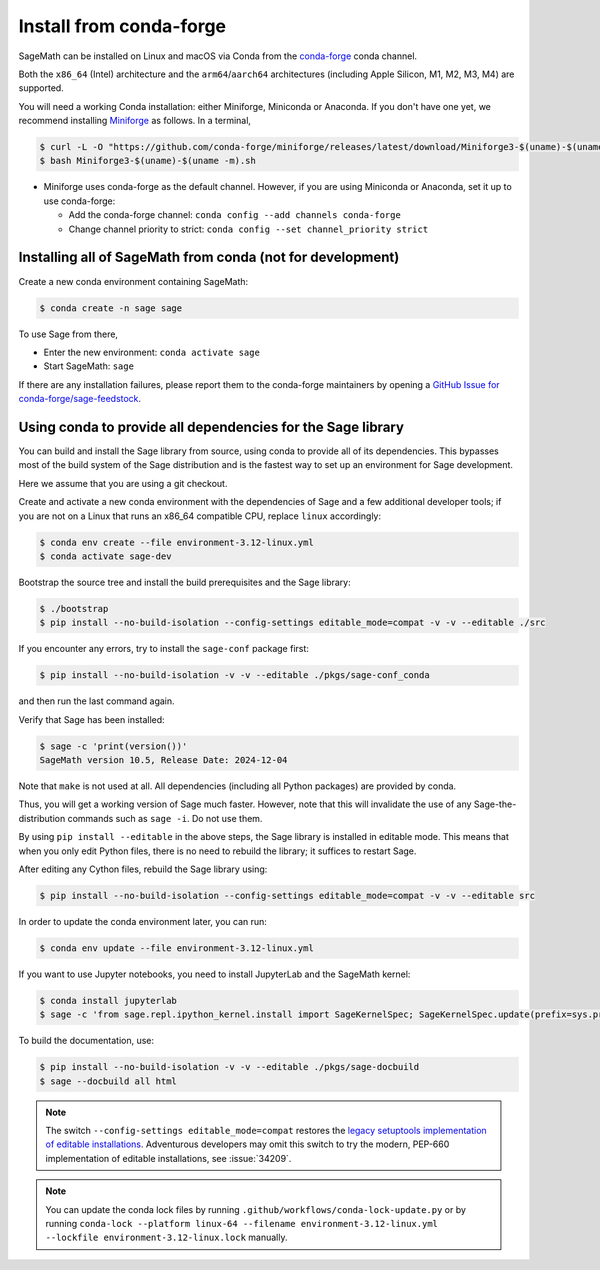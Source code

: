 .. _sec-installation-conda:

Install from conda-forge
========================

SageMath can be installed on Linux and macOS via Conda from the
`conda-forge <https://conda-forge.org>`_ conda channel.

Both the ``x86_64`` (Intel) architecture and the ``arm64``/``aarch64``
architectures (including Apple Silicon, M1, M2, M3, M4) are supported.

You will need a working Conda installation: either Miniforge, Miniconda or
Anaconda. If you don't have one yet, we recommend installing `Miniforge
<https://github.com/conda-forge/miniforge>`_ as follows. In a terminal,

.. code-block:: shell

    $ curl -L -O "https://github.com/conda-forge/miniforge/releases/latest/download/Miniforge3-$(uname)-$(uname -m).sh"
    $ bash Miniforge3-$(uname)-$(uname -m).sh

* Miniforge uses conda-forge as the default channel. However, if you are using
  Miniconda or Anaconda, set it up to use conda-forge:

  * Add the conda-forge channel: ``conda config --add channels conda-forge``

  * Change channel priority to strict: ``conda config --set channel_priority strict``

.. _sec-installation-conda-binary:

Installing all of SageMath from conda (not for development)
^^^^^^^^^^^^^^^^^^^^^^^^^^^^^^^^^^^^^^^^^^^^^^^^^^^^^^^^^^^

Create a new conda environment containing SageMath:

.. code-block:: shell

    $ conda create -n sage sage

To use Sage from there,

* Enter the new environment: ``conda activate sage``
* Start SageMath: ``sage``

If there are any installation failures, please report them to
the conda-forge maintainers by opening a `GitHub Issue for
conda-forge/sage-feedstock <https://github.com/conda-forge/sage-feedstock/issues>`_.

.. _sec-installation-conda-develop:

Using conda to provide all dependencies for the Sage library
^^^^^^^^^^^^^^^^^^^^^^^^^^^^^^^^^^^^^^^^^^^^^^^^^^^^^^^^^^^^^^^^^^^^^^^^^^^

You can build and install the Sage library from source, using conda to
provide all of its dependencies. This bypasses most of the build
system of the Sage distribution and is the fastest way to set up an
environment for Sage development.

Here we assume that you are using a git checkout.

Create and activate a new conda environment with the dependencies of Sage and a
few additional developer tools; if you are not on a Linux that runs an x86_64
compatible CPU, replace ``linux`` accordingly:

.. code-block:: shell

    $ conda env create --file environment-3.12-linux.yml
    $ conda activate sage-dev

Bootstrap the source tree and install the build prerequisites and the Sage
library:

.. code-block:: shell

    $ ./bootstrap
    $ pip install --no-build-isolation --config-settings editable_mode=compat -v -v --editable ./src

If you encounter any errors, try to install the ``sage-conf`` package first:

.. code-block:: shell

    $ pip install --no-build-isolation -v -v --editable ./pkgs/sage-conf_conda

and then run the last command again.

Verify that Sage has been installed:

.. code-block:: shell

    $ sage -c 'print(version())'
    SageMath version 10.5, Release Date: 2024-12-04

Note that ``make`` is not used at all. All dependencies
(including all Python packages) are provided by conda.

Thus, you will get a working version of Sage much faster.  However,
note that this will invalidate the use of any Sage-the-distribution
commands such as ``sage -i``. Do not use them.

By using ``pip install --editable`` in the above steps, the Sage
library is installed in editable mode.  This means that when you only
edit Python files, there is no need to rebuild the library; it
suffices to restart Sage.

After editing any Cython files, rebuild the Sage library using:

.. code-block:: shell

    $ pip install --no-build-isolation --config-settings editable_mode=compat -v -v --editable src

In order to update the conda environment later, you can run:

.. code-block:: shell

    $ conda env update --file environment-3.12-linux.yml

If you want to use Jupyter notebooks, you need to install JupyterLab and the SageMath kernel:

.. code-block:: shell

    $ conda install jupyterlab
    $ sage -c 'from sage.repl.ipython_kernel.install import SageKernelSpec; SageKernelSpec.update(prefix=sys.prefix)'

To build the documentation, use:

.. code-block:: shell

    $ pip install --no-build-isolation -v -v --editable ./pkgs/sage-docbuild
    $ sage --docbuild all html

.. NOTE::

   The switch ``--config-settings editable_mode=compat`` restores the
   `legacy setuptools implementation of editable installations
   <https://setuptools.pypa.io/en/latest/userguide/development_mode.html>`_.
   Adventurous developers may omit this switch to try the modern,
   PEP-660 implementation of editable installations, see :issue:`34209`.

.. NOTE::

  You can update the conda lock files by running
  ``.github/workflows/conda-lock-update.py`` or by running
  ``conda-lock --platform linux-64 --filename environment-3.12-linux.yml --lockfile environment-3.12-linux.lock``
  manually.
